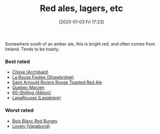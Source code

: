 :PROPERTIES:
:ID:       48628120-0934-4297-a064-5d03b62847db
:END:
#+date: [2025-01-03 Fri 17:23]
#+hugo_lastmod: 2025-01-03 17:29:39 -0500
#+title: Red ales, lagers, etc

Somewhere south of an amber ale, this is bright red, and often comes from
Ireland.  Tends to be toasty.

*** Best rated
 * [[id:412E3147-B84C-4C15-9954-5EB7F1DF48A2][Chipie (Archibald)]]
 * [[id:cd188d53-4ab0-4eea-bfd5-e64d284740ea][La Rouse Foutee (Shawbridge)]]
 * [[id:dd6653a6-02b2-4fbe-bea6-04e9aebcc326][Saint Arnould Riviere Rouge Toasted Red Ale]]
 * [[id:4b686406-db46-47f8-bd89-18cc98503e08][Quebec Marzen]]
 * [[id:18d88a28-9e41-4d39-b10f-c1622d05feb1][60-Shilling (Albion)]]
 * [[id:b284e97e-6d1a-43b9-9ec0-d5c08ee3f3fd][LagaRousse (Lagabiere)]]
 
*** Worst rated
 * [[id:7F55CFA0-087C-49E5-B6D6-78A480919A4B][Bois Blanc Red Burgey]]
 * [[id:8db5d988-3595-44db-9592-735bea2dbfef][Lovely (Vagabond)]]


